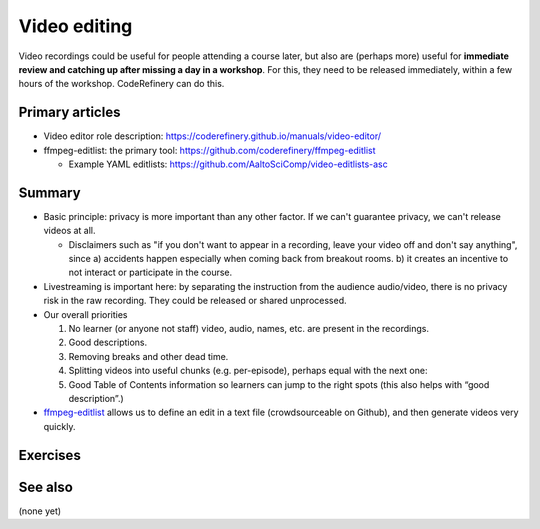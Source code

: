 Video editing
=============

Video recordings could be useful for people attending a course later,
but also are (perhaps more) useful for **immediate review and catching
up after missing a day in a workshop**.  For this, they need to be
released immediately, within a few hours of the workshop.
CodeRefinery can do this.



Primary articles
----------------
* Video editor role description:
  https://coderefinery.github.io/manuals/video-editor/
* ffmpeg-editlist: the primary tool: https://github.com/coderefinery/ffmpeg-editlist

  * Example YAML editlists:
    https://github.com/AaltoSciComp/video-editlists-asc


Summary
-------

* Basic principle: privacy is more important than any other factor.
  If we can't guarantee privacy, we can't release videos at all.

  - Disclaimers such as "if you don't want to appear in a recording,
    leave your video off and don't say anything", since a) accidents
    happen especially when coming back from breakout rooms.  b) it
    creates an incentive to not interact  or participate in the course.

* Livestreaming is important here: by separating the instruction from
  the audience audio/video, there is no privacy risk in the raw
  recording.  They could be released or shared unprocessed.

* Our overall priorities

  1) No learner (or anyone not staff) video, audio, names, etc. are
     present in the recordings.
  2) Good descriptions.
  3) Removing breaks and other dead time.
  4) Splitting videos into useful chunks (e.g. per-episode), perhaps
     equal with the next one:
  5) Good Table of Contents information so learners can jump to the
     right spots (this also helps with “good description”.)

* `ffmpeg-editlist
  <https://github.com/coderefinery/ffmpeg-editlist>`__ allows us to
  define an edit in a text file (crowdsourceable on Github), and then
  generate videos very quickly.



Exercises
---------

.. exercise:: Use ffmpeg-editlist to edit this sample video

   Prerequisites: ``ffmpeg`` must be installed on your computer
   outside of Python.  Be able to install ffmpeg-editlist.  This is
   simple in a Python virtual environment, but if not the only
   dependency is ``PyYAML``.

   * Download the sample video: http://users.aalto.fi/~darstr1/sample-video-to-edit.raw.mkv
   * Copy a sample editlist YAML
   * Modify it to cut out the dead time at the beginning and the end.
   * If desired, add a description and table-of-contents to the
     video.
   * Run ffmpeg-editlist to produce a processed video.

.. solution::

   .. code:: yaml

      - input: sample-video-to-edit.raw.mkv
      - output: sample-video-to-edit.processed.mkv
	description: >
        time:
          - start: 00:16
	  - 00:15: demonstration
	  - 00:20: discussion
          - stop: 00:25

   .. code:: shell-session

      $ ffmpeg-editlist editlist.yaml video/ -o video/

   Along with the processed video, we get
   ``sample-video-to-edit.processed.mkv.info.txt``::

     This is a sample video


     00:00 Demonstration
     00:04 Discussion



See also
--------

(none yet)

